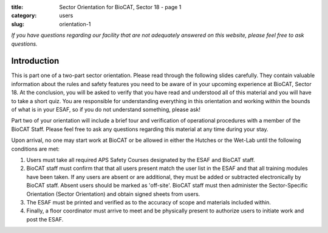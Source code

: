 :title: Sector Orientation for BioCAT, Sector 18 - page 1
:category: users
:slug: orientation-1

*If you have questions regarding our facility that are not adequately answered
on this website, please feel free to ask questions.*

Introduction
=================================

This is part one of a two-part sector orientation. Please read through the
following slides carefully. They contain valuable information about the rules
and safety features you need to be aware of in your upcoming experience at
BioCAT, Sector 18. At the conclusion, you will be asked to verify that you
have read and understood all of this material and you will have to take a
short quiz. You are responsible for understanding everything in this
orientation and working within the bounds of what is in your ESAF, so if you
do not understand something, please ask!

Part two of your orientation will include a brief tour and verification of
operational procedures with a member of the BioCAT Staff. Please feel free
to ask any questions regarding this material at any time during your stay.

Upon arrival, no one may start work at BioCAT or be allowed in either the
Hutches or the Wet-Lab until the following conditions are met:

#.  Users must take all required APS Safety Courses designated by the ESAF and
    BioCAT staff.

#.  BioCAT staff must confirm that that all users present match the user list
    in the ESAF and that all training modules have been taken. If any users
    are absent or are additional, they must be added or subtracted
    electronically by BioCAT staff. Absent users should be marked as 'off-site'.
    BioCAT staff must then administer the Sector-Specific Orientation (Sector
    Orientation) and obtain signed sheets from users.

#.  The ESAF must be printed and verified as to the accuracy of scope and
    materials included within.

#.  Finally, a floor coordinator must arrive to meet and be physically present
    to authorize users to initiate work and post the ESAF.

.. lead::
    **If your ESAF is not posted, you may not begin any work in any of the
    BioCAT Designated Areas.**

.. column::
    :width: 6

    .. Nothing to see here

.. column::
    :width: 6

    .. button:: Next
        :class: primary block
        :target: {filename}/pages/sector/orientation_2.rst
